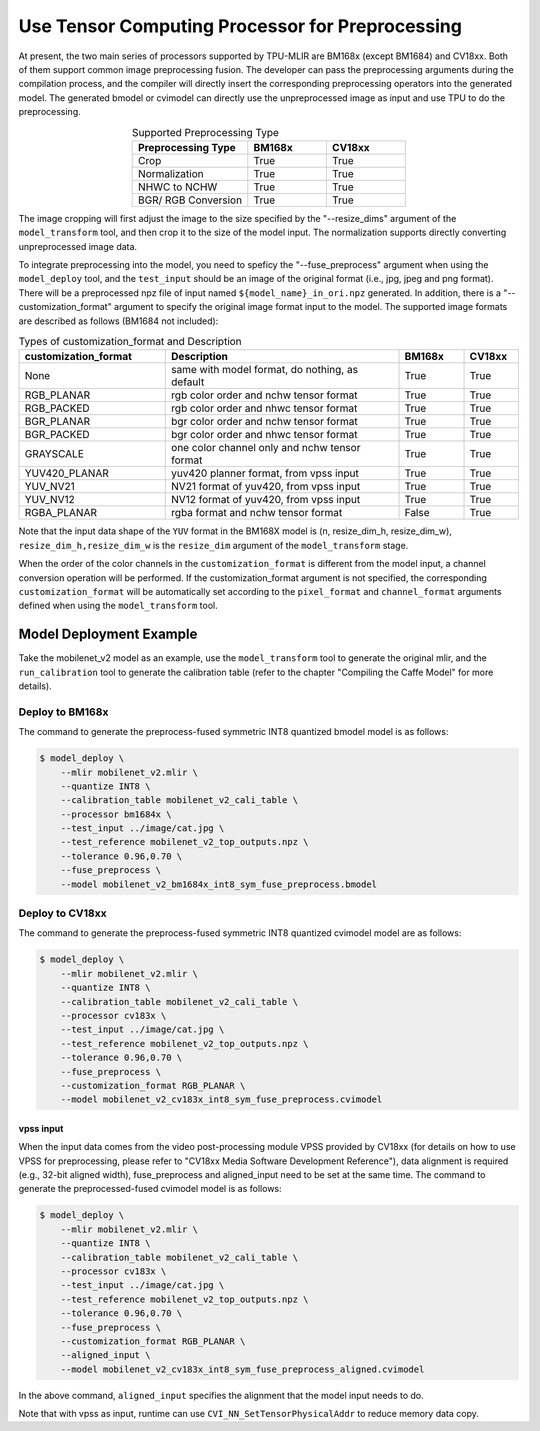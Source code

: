 .. _fuse preprocess:

Use Tensor Computing Processor for Preprocessing
=================================================
At present, the two main series of processors supported by TPU-MLIR are BM168x (except BM1684) and CV18xx. Both of them support common image preprocessing fusion. The developer can pass the preprocessing arguments during the compilation process, and the compiler will directly insert the corresponding preprocessing operators into the generated model. The generated bmodel or cvimodel can directly use the unpreprocessed image as input and use TPU to do the preprocessing.

.. list-table:: Supported Preprocessing Type
   :align: center
   :widths: 22 15 15
   :header-rows: 1

   * - Preprocessing Type
     - BM168x
     - CV18xx
   * - Crop
     - True
     - True
   * - Normalization
     - True
     - True
   * - NHWC to NCHW
     - True
     - True
   * - BGR/ RGB Conversion
     - True
     - True

The image cropping will first adjust the image to the size specified by the "--resize_dims" argument of the ``model_transform`` tool, and then crop it to the size of the model input. The normalization supports directly converting unpreprocessed image data.

To integrate preprocessing into the model, you need to speficy the "--fuse_preprocess" argument when using the ``model_deploy`` tool, and the ``test_input`` should be an image of the original format (i.e., jpg, jpeg and png format). There will be a preprocessed npz file of input named ``${model_name}_in_ori.npz`` generated. In addition, there is a "--customization_format" argument to specify the original image format input to the model. The supported image formats are described as follows (BM1684 not included):

.. list-table:: Types of customization_format and Description
   :widths: 27 43 12 10
   :header-rows: 1

   * - customization_format
     - Description
     - BM168x
     - CV18xx
   * - None
     - same with model format, do nothing, as default
     - True
     - True
   * - RGB_PLANAR
     - rgb color order and nchw tensor format
     - True
     - True
   * - RGB_PACKED
     - rgb color order and nhwc tensor format
     - True
     - True
   * - BGR_PLANAR
     - bgr color order and nchw tensor format
     - True
     - True
   * - BGR_PACKED
     - bgr color order and nhwc tensor format
     - True
     - True
   * - GRAYSCALE
     - one color channel only and nchw tensor format
     - True
     - True
   * - YUV420_PLANAR
     - yuv420 planner format, from vpss input
     - True
     - True
   * - YUV_NV21
     - NV21 format of yuv420, from vpss input
     - True
     - True
   * - YUV_NV12
     - NV12 format of yuv420, from vpss input
     - True
     - True
   * - RGBA_PLANAR
     - rgba format and nchw tensor format
     - False
     - True

Note that the input data shape of the ``YUV`` format in the BM168X model is (n, resize_dim_h, resize_dim_w), ``resize_dim_h,resize_dim_w`` is the ``resize_dim`` argument of the ``model_transform`` stage.

When the order of the color channels in the ``customization_format`` is different from the model input, a channel conversion operation will be performed. If the customization_format argument is not specified, the corresponding ``customization_format`` will be automatically set according to the ``pixel_format`` and ``channel_format`` arguments defined when using the ``model_transform`` tool.


Model Deployment Example
-------------------------
Take the mobilenet_v2 model as an example, use the ``model_transform`` tool to generate the original mlir, and the ``run_calibration`` tool to generate the calibration table (refer to the chapter "Compiling the Caffe Model" for more details).


Deploy to BM168x
~~~~~~~~~~~~~~~~~~~

The command to generate the preprocess-fused symmetric INT8 quantized bmodel model is as follows:

.. code-block:: shell

   $ model_deploy \
       --mlir mobilenet_v2.mlir \
       --quantize INT8 \
       --calibration_table mobilenet_v2_cali_table \
       --processor bm1684x \
       --test_input ../image/cat.jpg \
       --test_reference mobilenet_v2_top_outputs.npz \
       --tolerance 0.96,0.70 \
       --fuse_preprocess \
       --model mobilenet_v2_bm1684x_int8_sym_fuse_preprocess.bmodel


Deploy to CV18xx
~~~~~~~~~~~~~~~~~

The command to generate the preprocess-fused symmetric INT8 quantized cvimodel model are as follows:

.. code-block:: shell

   $ model_deploy \
       --mlir mobilenet_v2.mlir \
       --quantize INT8 \
       --calibration_table mobilenet_v2_cali_table \
       --processor cv183x \
       --test_input ../image/cat.jpg \
       --test_reference mobilenet_v2_top_outputs.npz \
       --tolerance 0.96,0.70 \
       --fuse_preprocess \
       --customization_format RGB_PLANAR \
       --model mobilenet_v2_cv183x_int8_sym_fuse_preprocess.cvimodel

vpss input
^^^^^^^^^^^^^
When the input data comes from the video post-processing module VPSS provided by CV18xx (for details on how to use VPSS for preprocessing, please refer to "CV18xx Media Software Development Reference"), data alignment is required (e.g., 32-bit aligned width), fuse_preprocess and aligned_input need to be set at the same time. The command to generate the preprocessed-fused cvimodel model is as follows:

.. code-block:: shell

   $ model_deploy \
       --mlir mobilenet_v2.mlir \
       --quantize INT8 \
       --calibration_table mobilenet_v2_cali_table \
       --processor cv183x \
       --test_input ../image/cat.jpg \
       --test_reference mobilenet_v2_top_outputs.npz \
       --tolerance 0.96,0.70 \
       --fuse_preprocess \
       --customization_format RGB_PLANAR \
       --aligned_input \
       --model mobilenet_v2_cv183x_int8_sym_fuse_preprocess_aligned.cvimodel

In the above command, ``aligned_input`` specifies the alignment that the model input needs to do.

Note that with vpss as input, runtime can use ``CVI_NN_SetTensorPhysicalAddr`` to reduce memory data copy.
